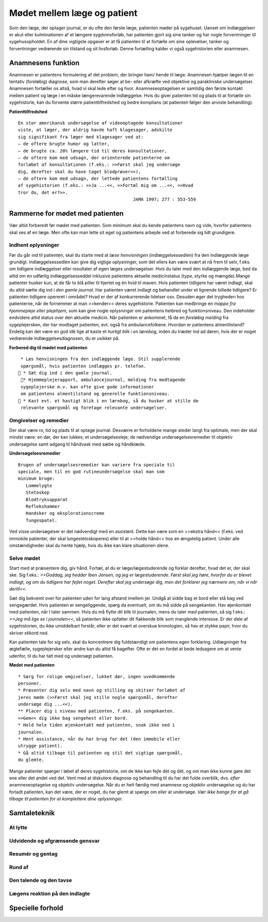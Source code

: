 Mødet mellem læge og patient
****************************

Som den læge, der optager journal, er du ofte den første læge, patienten
møder på sygehuset. Uanset om indlæggelsen er akut eller kulminationen
af et længere sygdomsforløb, har patienten gjort sig sine tanker og
har nogle forventninger til sygehusopholdet. En af dine vigtigste opgaver
er at få patienten til at fortælle om sine oplevelser, tanker og forventninger
vedrørende sin tilstand og sit livsforløb. Denne fortælling kalder vi
også sygehistorien eller anamnesen.

Anamnesens funktion
===================

Anamnesen er patientens formulering af det problem, der bringer ham/
hende til læge. Anamnesen hjælper lægen til en tentativ (foreløbig) diagnose,
som man derefter søger at be- eller afkræfte ved objektive og parakliniske
undersøgelser. Anamnesen fortæller os altså, hvad vi skal lede
efter og hvor. Anamneseoptagelsen er samtidig den første kontakt
mellem patient og læge i en måske længerevarende indlæggelse. Hvis du
giver patienten tid og plads til at fortælle sin sygehistorie, kan du forvente
større patienttilfredshed og bedre komplians (at patienten følger den
anviste behandling).

**Patienttilfredshed**

::

  En stor amerikansk undersøgelse af videooptagede konsultationer
  viste, at læger, der aldrig havde haft klagesager, adskilte
  sig signifikant fra læger med klagesager ved at:
  – de oftere brugte humor og latter,
  – de brugte ca. 20% længere tid til deres konsultationer,
  – de oftere kom med udsagn, der orienterede patienterne om
  forløbet af konsultationen (f.eks.: >>Først skal jeg undersøge
  dig, derefter skal du have taget blodprøver<<),
  – de oftere kom med udsagn, der lettede patientens fortælling
  af sygehistorien (f.eks.: >>Ja ...<<, >>Fortæl mig om ...<<, >>Hvad
  tror du, det er?>>.
                                              JAMA 1997; 277 : 553-559

Rammerne for mødet med patienten
================================

Vær altid forberedt før mødet med patienten. Som minimum skal du
kende patientens navn og vide, hvorfor patientens skal ses af en læge.
Men ofte kan man lette sit eget og patientens arbejde ved at forberede
sig lidt grundigere.

Indhent oplysninger
-------------------

Før du går ind til patienten, skal du starte med at *læse henvisningen*
(indlæggelsessedlen) fra den indlæggende læge grundigt. Indlæggelsessedlen
kan give dig vigtige oplysninger, som det ellers kan være svært at
nå frem til selv, f.eks. om tidligere indlæggelser eller resultater af egen
læges undersøgelser. Hvis du taler med den indlæggende læge, bed da
altid om en udførlig indlæggelsesseddel inklusive patientens aktuelle
medicinstatus (type, styrke og mængde).Mange patienter husker kun, at
de får to blå piller til hjertet og én hvid til maven.
Hvis patienten tidligere har været indlagt, skal du altid sætte dig ind i
*den gamle journal*. Har patienten været indlagt og behandlet under et
lignende billede tidligere? Er patienten tidligere opereret i området?
Hvad er der af konkurrerende lidelser osv. Desuden øger det trygheden
hos patienterne, når de fornemmer at man >>kender<< deres sygehistorie.
Patienten kan medbringe en *mappe fra hjemmepleje eller plejehjem*,
som kan give nogle oplysninger om patientens helbred og funktionsniveau.
Den indeholder endvidere altid status over den aktuelle medicin.
Når patienten er ankommet, få da en *foreløbig melding* fra sygeplejersken,
der har modtaget patienten, evt. også fra ambulancefolkene.
Hvordan er patientens almentilstand?
Endelig kan det være en god idé lige at kaste et *hurtigt blik i en lærebog*,
inden du træder ind ad døren, hvis der er noget vedrørende indlæggelsesdiagnosen,
du er usikker på.

**Forbered dig til mødet med patienten**

::

  * Læs henvisningen fra den indlæggende læge. Stil supplerende
  spørgsmål, hvis patienten indlægges pr. telefon.
  * Sæt dig ind i den gamle journal.
  * Hjemmeplejerapport, ambulancejournal, melding fra modtagende
  sygeplejerske m.v. kan ofte give gode informationer
  om patientens almentilstand og generelle funktionsniveau.
  * Kast evt. et hastigt blik i en lærebog, så du husker at stille de
  relevante spørgsmål og foretage relevante undersøgelser.


Omgivelser og remedier
----------------------

Der skal være ro, tid og plads til at optage journal. Desværre er forholdene
mange steder langt fra optimale, men der skal mindst være: en dør,
der kan lukkes; et undersøgelsesleje; de nødvendige undersøgelsesremedier
til objektiv undersøgelse samt adgang til håndvask med sæbe og
håndklæde.

**Undersøgelsesremedier**

::

  Brugen af undersøgelsesremedier kan variere fra speciale til
  speciale, men til en god rutineundersøgelse skal man som
  minimum bruge:
     Lommelygte
     Stetoskop
     Blodtryksapparat
     Reflekshammer
     Handsker og eksplorationscreme
     Tungespatel.

Ved visse undersøgelser er det nødvendigt med en assistent. Dette kan
være som en >>ekstra hånd<< (f.eks. ved immobile patienter, der skal lungestetoskoperes)
eller til at >>holde hånd<< hos en ængstelig patient. Under
alle omstændigheder skal du hente hjælp, hvis du ikke kan klare situationen
alene.

Selve mødet
-----------

Start med at præsentere dig, giv hånd. Fortæl, at du er læge/lægestuderende
og forklar derefter, hvad det er, der skal ske. Sig f.eks.: *>>Goddag, jeg
hedder Iben Jensen, og jeg er lægestuderende. Først skal jeg høre, hvorfor du
er blevet indlagt, og om du tidligere har fejlet noget. Derefter skal jeg
undersøge dig, men det forklarer jeg nærmere om, når vi når dertil<<.*

Sæt dig bekvemt over for patienten uden for lang afstand imellem jer.
Undgå at sidde bag et bord eller stå bag ved sengegærdet. Hvis patienten
er sengeliggende, spørg da eventuelt, om du må sidde på sengekanten.
Hav øjenkontakt med patienten, når I taler sammen. Hvis du må flytte
dit blik til journalen, mens du taler med patienten, så sig f.eks.: *>>Jeg må
lige se i journalen<<*, så patienten ikke opfatter dit flakkende blik som
manglende interesse. Er der dele af sygehistorien, du ikke umiddelbart
forstår, eller er det svært at overskue kronologien, så hav et stykke papir,
hvor du skriver stikord ned.

Kan patienten tale for sig selv, skal du koncentrere dig fuldstændigt
om patientens egen forklaring. Udlægninger fra ægtefælle, sygeplejersker
eller andre kan du altid få bagefter. Ofte er det en fordel at bede ledsagere
om at vente udenfor, til du har talt med og undersøgt patienten.

**Mødet med patienten**

::

  * Sørg for rolige omgivelser, lukket dør, ingen uvedkommende
  personer.
  * Præsenter dig selv med navn og stilling og skitser forløbet af
  jeres møde (>>Først skal jeg stille nogle spørgsmål, derefter
  undersøge dig ...<<).
  ** Placer dig i niveau med patienten, f.eks. på sengekanten.
  >>Gem<< dig ikke bag sengehest eller bord.
  * Hold hele tiden øjenkontakt med patienten, snak ikke ned i
  journalen.
  * Hent assistance, når du har brug for det (den immobile eller
  utrygge patient).
  * Gå altid tilbage til patienten og stil det vigtige spørgsmål,
  du glemte.

Mange patienter spørger i løbet af deres sygehistorie, om de ikke kan
fejle dét og dét, og om man ikke kunne gøre det ene eller det andet ved
det. Vent med at diskutere diagnose og behandling til du har det fulde
overblik, dvs. *efter* anamneseoptagelse og objektiv undersøgelse. Når du
er helt færdig med anamnese og objektiv undersøgelse og du har forladt
patienten, kan det være, der er noget, du har glemt at spørge om eller at
undersøge. *Vær ikke bange for at gå tilbage til patienten for at komplettere
dine oplysninger.*

Samtaleteknik
=============

At lytte
--------

Udvidende og afgrænsende gensvar
--------------------------------

Resumér og gentag
-----------------

Rund af
-------

Den talende og den tavse
------------------------

Lægens reaktion på den indlagte
-------------------------------

Specielle forhold
=================